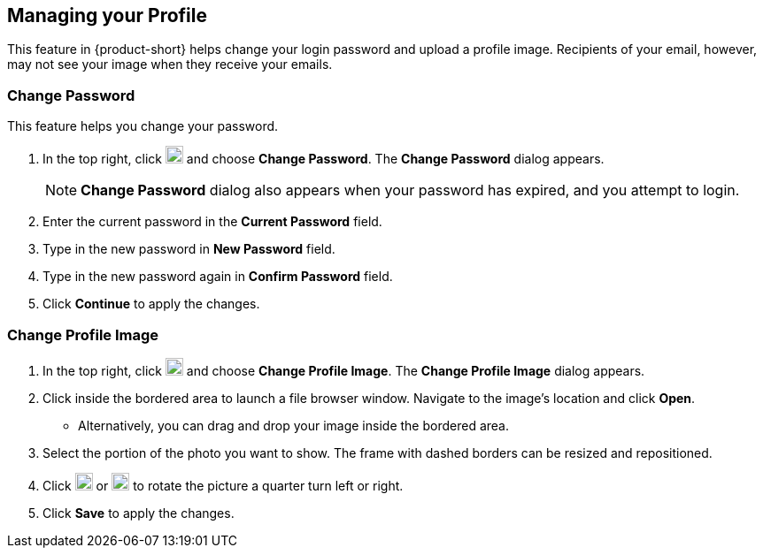 == Managing your Profile
This feature in {product-short} helps change your login password and upload a profile image.
Recipients of your email, however, may not see your image when they receive your emails.

=== Change Password
This feature helps you change your password.

. In the top right, click image:graphics/user-circle-o.svg[circled user icon, width=20] and choose *Change Password*. The *Change Password* dialog appears.
+
NOTE: *Change Password* dialog also appears when your password has expired, and you attempt to login.

. Enter the current password in the *Current Password* field.
. Type in the new password in *New Password* field.
. Type in the new password again in *Confirm Password* field.
. Click *Continue* to apply the changes.

=== Change Profile Image

. In the top right, click image:graphics/user-circle-o.svg[circled user icon, width=20] and choose *Change Profile Image*. The *Change Profile Image* dialog appears.
. Click inside the bordered area to launch a file browser window.
Navigate to the image's location and click *Open*.
** Alternatively, you can drag and drop your image inside the bordered area.
. Select the portion of the photo you want to show.
The frame with dashed borders can be resized and repositioned.
. Click image:graphics/rotate_left.svg[counter clockwise arrow icon, width=20] or image:graphics/rotate_right.svg[clockwise arrow icon, width=20] to rotate the picture a quarter turn left or right.
. Click *Save* to apply the changes.